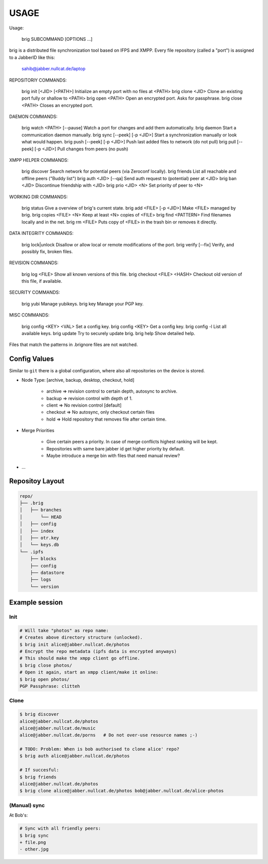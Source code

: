 =====
USAGE
=====

Usage:

    brig SUBCOMMAND [OPTIONS …]

brig is a distributed file synchronization tool based on IFPS and XMPP. 
Every file repository (called a "port") is assigned to a JabberID like this:

    sahib@jabber.nullcat.de/laptop


REPOSITORIY COMMANDS:

    brig init  [<JID> [<PATH>]     Initialize an empty port with no files at <PATH>
    brig clone <JID>               Clone an existing port fully or shallow to <PATH>
    brig open  <PATH>              Open an encrypted port. Asks for passphrase.
    brig close <PATH>              Closes an encrypted port.

DAEMON COMMANDS:

    brig watch <PATH> [--pause]    Watch a port for changes and add them automatically.
    brig daemon                    Start a communication daemon manually.
    brig sync [--peek] [-p <JID>]  Start a synchronization manually or look what would happen.
    brig push [--peek] [-p <JID>]  Push last added files to network (do not pull)
    brig pull [--peek] [-p <JID>]  Pull changes from peers (no push)

XMPP HELPER COMMANDS:

    brig discover                  Search network for potential peers (via Zeroconf locally).
    brig friends                   List all reachable and offline peers ("Buddy list")
    brig auth <JID> [--qa]         Send auth request to (potential) peer at <JID>
    brig ban <JID>                 Discontinue friendship with <JID>
    brig prio <JID> <N>            Set priority of peer to <N>

WORKING DIR COMMANDS:

    brig status                    Give a overview of brig's current state.
    brig add <FILE> [-p <JID>]     Make <FILE> managed by brig.
    brig copies <FILE> <N>         Keep at least <N> copies of <FILE>
    brig find <PATTERN>            Find filenames locally and in the net.
    brig rm <FILE>                 Puts copy of <FILE> in the trash bin or removes it directly.

DATA INTEGRITY COMMANDS:

    brig lock|unlock               Disallow or allow local or remote modifications of the port.
    brig verify [--fix]            Verify, and possibly fix, broken files.

REVISION COMMANDS:

    brig log <FILE>                Show all known versions of this file.
    brig checkout <FILE> <HASH>    Checkout old version of this file, if available.

SECURITY COMMANDS:

    brig yubi                      Manage yubikeys.
    brig key                       Manage your PGP key.

MISC COMMANDS:

    brig config <KEY> <VAL>        Set a config key. 
    brig config <KEY>              Get a config key.
    brig config -l                 List all available keys.
    brig update                    Try to securely update brig.
    brig help                      Show detailed help.

Files that match the patterns in .brignore files are not watched.

Config Values
=============

Similar to ``git`` there is a global configuration, where also all
repositories on the device is stored.

- Node Type: [archive, backup, desktop, checkout, hold]

    - archive  => revision control to certain depth, autosync to archive.
    - backup   => revision control with depth of 1.
    - client   => No revision control [default]
    - checkout => No autosync, only checkout certain files
    - hold     => Hold repository that removes file after certain time.

- Merge Priorities

    - Give certain peers a priority. In case of merge conflicts highest ranking
      will be kept.
    - Repositories with same bare jabber id get higher priority by default.
    - Maybe introduce a merge bin with files that need manual review?

- ...

Repositoy Layout
================

.. code-block:: bash

    repo/
    ├── .brig
    │   ├── branches
    │       └── HEAD
    │   ├── config
    │   ├── index
    │   ├── otr.key
    │   └── keys.db
    └── .ipfs
        ├── blocks
        ├── config
        ├── datastore
        ├── logs
        └── version

Example session
===============

Init
----

.. code-block:: bash

    # Will take "photos" as repo name:
    # Creates above directory structure (unlocked).
    $ brig init alice@jabber.nullcat.de/photos
    # Encrypt the repo metadata (ipfs data is encrypted anyways)
    # This should make the xmpp client go offline.
    $ brig close photos/
    # Open it again, start an xmpp client/make it online:
    $ brig open photos/
    PGP Passphrase: clitteh


Clone
-----

.. code-block:: bash

    $ brig discover
    alice@jabber.nullcat.de/photos
    alice@jabber.nullcat.de/music
    alice@jabber.nullcat.de/porns   # Do not over-use resource names ;-)

    # TODO: Problem: When is bob authorised to clone alice' repo?
    $ brig auth alice@jabber.nullcat.de/photos

    # If succesful:
    $ brig friends
    alice@jabber.nullcat.de/photos
    $ brig clone alice@jabber.nullcat.de/photos bob@jabber.nullcat.de/alice-photos


(Manual) sync
-------------

At Bob's:

.. code-block:: bash

   # Sync with all friendly peers:
   $ brig sync
   + file.png
   - other.jpg 
